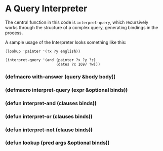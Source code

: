 * A Query Interpreter
The central function in this code is =interpret-query=,
which recursively works through the structure of a 
complex query, generating bindings in the process.

A sample usage of the Interpreter looks something
like this:

#+BEGIN_EXAMPLE
(lookup 'painter '(?x ?y english))

(interpret-query '(and (painter ?x ?y ?z)
                       (dates ?x 1697 ?w)))
#+END_EXAMPLE


*** (defmacro with-answer (query &body body))
*** (defmacro interpret-query (expr &optional binds))
*** (defun interpret-and (clauses binds))
*** (defun interpret-or (clauses binds))
*** (defun interpret-not (clause binds))
*** (defun lookup (pred args &optional binds))

